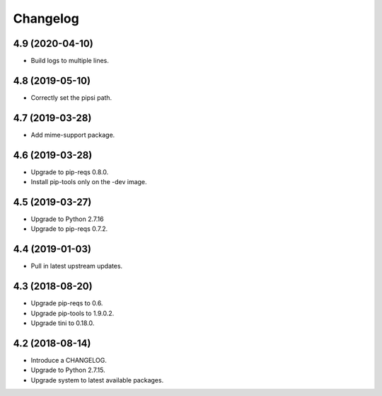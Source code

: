 Changelog
=========

4.9 (2020-04-10)
----------------

* Build logs to multiple lines.


4.8 (2019-05-10)
----------------

* Correctly set the pipsi path.


4.7 (2019-03-28)
----------------

* Add mime-support package.


4.6 (2019-03-28)
----------------

* Upgrade to pip-reqs 0.8.0.
* Install pip-tools only on the -dev image.


4.5 (2019-03-27)
----------------

* Upgrade to Python 2.7.16
* Upgrade to pip-reqs 0.7.2.


4.4 (2019-01-03)
----------------

* Pull in latest upstream updates.


4.3 (2018-08-20)
----------------

* Upgrade pip-reqs to 0.6.
* Upgrade pip-tools to 1.9.0.2.
* Upgrade tini to 0.18.0.


4.2 (2018-08-14)
----------------

* Introduce a CHANGELOG.
* Upgrade to Python 2.7.15.
* Upgrade system to latest available packages.
